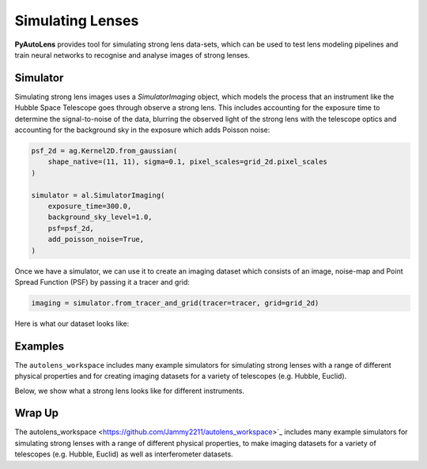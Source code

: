 .. _overview_4_simulate:

Simulating Lenses
=================

**PyAutoLens** provides tool for simulating strong lens data-sets, which can be used to test lens modeling pipelines
and train neural networks to recognise and analyse images of strong lenses.

Simulator
---------

Simulating strong lens images uses a *SimulatorImaging* object, which models the process that an instrument like the
Hubble Space Telescope goes through observe a strong lens. This includes accounting for the exposure time to
determine the signal-to-noise of the data, blurring the observed light of the strong lens with the telescope optics
and accounting for the background sky in the exposure which adds Poisson noise:

.. code-block:: python

    psf_2d = ag.Kernel2D.from_gaussian(
        shape_native=(11, 11), sigma=0.1, pixel_scales=grid_2d.pixel_scales
    )

    simulator = al.SimulatorImaging(
        exposure_time=300.0,
        background_sky_level=1.0,
        psf=psf_2d,
        add_poisson_noise=True,
    )

Once we have a simulator, we can use it to create an imaging dataset which consists of an image, noise-map and
Point Spread Function (PSF) by passing it a tracer and grid:

.. code-block:: python

    imaging = simulator.from_tracer_and_grid(tracer=tracer, grid=grid_2d)

Here is what our dataset looks like:

.. image:: https://raw.githubusercontent.com/Jammy2211/PyAutoLens/main/docs/overview/images/simulating/image.png
  :width: 400
  :alt: Alternative text

.. image:: https://raw.githubusercontent.com/Jammy2211/PyAutoLens/main/docs/overview/images/simulating/noise_map.png
  :width: 400
  :alt: Alternative text

.. image:: https://raw.githubusercontent.com/Jammy2211/PyAutoLens/main/docs/overview/images/simulating/psf.png
  :width: 400
  :alt: Alternative text

Examples
--------

The ``autolens_workspace`` includes many example simulators for simulating strong lenses with a range of different
physical properties and for creating imaging datasets for a variety of telescopes (e.g. Hubble, Euclid).

Below, we show what a strong lens looks like for different instruments.

.. image:: https://raw.githubusercontent.com/Jammy2211/PyAutoLens/main/docs/overview/images/simulating/vro_image.png
  :width: 400
  :alt: Alternative text

.. image:: https://raw.githubusercontent.com/Jammy2211/PyAutoLens/main/docs/overview/images/simulating/euclid_image.png
  :width: 400
  :alt: Alternative text

.. image:: https://raw.githubusercontent.com/Jammy2211/PyAutoLens/main/docs/overview/images/simulating/hst_image.png
  :width: 400
  :alt: Alternative text

.. image:: https://raw.githubusercontent.com/Jammy2211/PyAutoLens/main/docs/overview/images/simulating/ao_image.png
  :width: 400
  :alt: Alternative text

Wrap Up
-------

The autolens_workspace <https://github.com/Jammy2211/autolens_workspace>`_  includes many example simulators for
simulating strong lenses with a range of different physical properties, to make imaging datasets for a variety of
telescopes (e.g. Hubble, Euclid) as well as interferometer datasets.